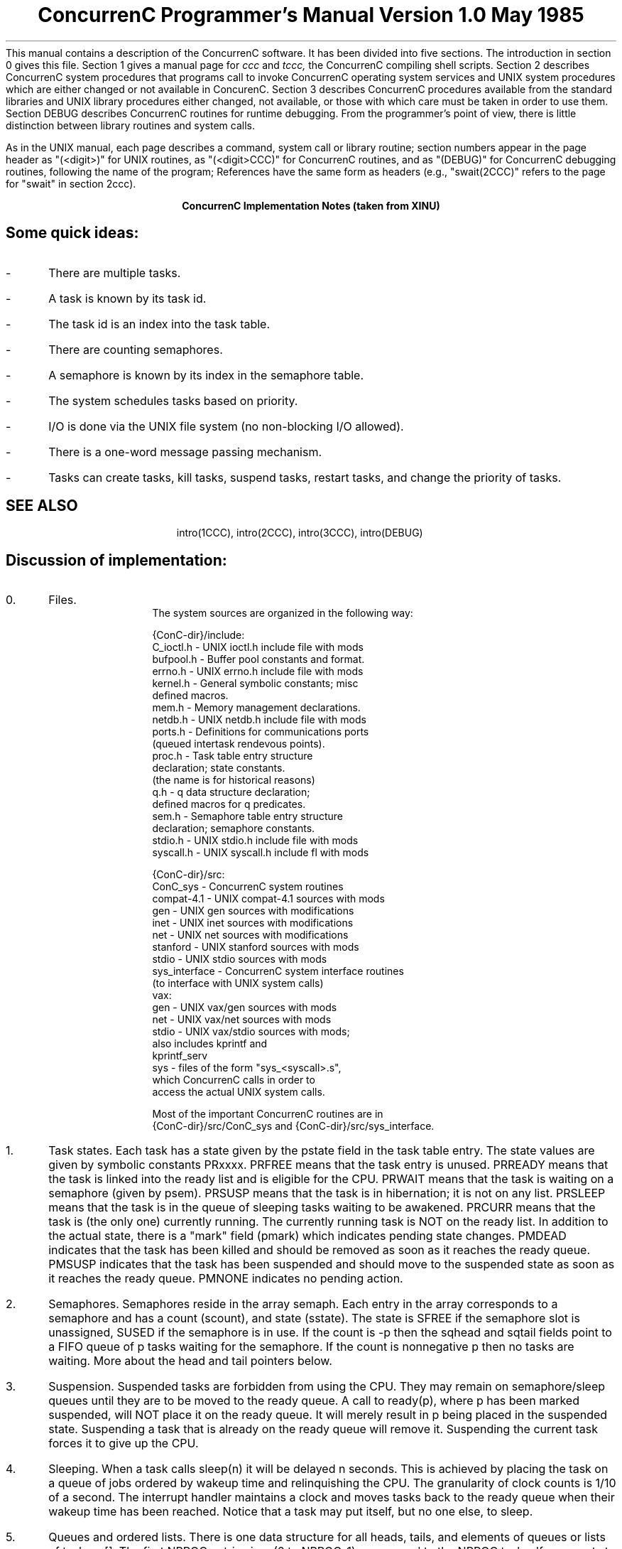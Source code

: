 .TL
.ND




ConcurrenC Programmer's Manual


Version 1.0






May 1985



.AB no
This manual contains a description of the ConcurrenC software.
It has been divided into five sections.
The introduction in section 0 gives this file.
Section 1 gives a manual page for
.I ccc
and
.I tccc,
the ConcurrenC compiling shell scripts.
Section 2 describes ConcurrenC system procedures that programs call
to invoke ConcurrenC operating system services and UNIX system procedures which
are either changed or not available in ConcurenC.
Section 3 describes ConcurrenC procedures available from the standard
libraries and UNIX library procedures either changed, not available, or
those with which care must be taken in order to use them.
Section DEBUG describes ConcurrenC routines for runtime debugging.
From the programmer's point of view,
there is little distinction between library routines and
system calls.
.PP
As in the UNIX manual, each page describes a command, system
call or library routine;
section numbers appear in the page header
as "(<digit>)" for UNIX routines,
as "(<digit>CCC)" for ConcurrenC routines,
and as "(DEBUG)" for ConcurrenC debugging routines, following the name
of the program;
References have the same form as headers (e.g., "swait(2CCC)"
refers to the page for "swait" in section 2ccc).
.AE
.LP
.ds LH INTRO(0)
.ds RH INTRO(0)
.ds CH "ConcurrenC Programmer\'s Manual
.ds RF %
.ds CF "\n(mo/\n(dy/\n(yr
.ds LF "Version 1.0
.bp
.B
.ce
ConcurrenC Implementation Notes (taken from XINU)
.R
.sp
.SH
Some quick ideas:
.IP - 3
There are multiple tasks.
.IP - 3
A task is known by its task id.
.IP - 3
The task id is an index into the task table.
.IP - 3
There are counting semaphores.
.IP - 3
A semaphore is known by its index in the semaphore table.
.IP - 3
The system schedules tasks based on priority.
.IP - 3
I/O is done via the UNIX file system (no non-blocking I/O allowed). 
.IP - 3
There is a one-word message passing mechanism.
.IP - 3
Tasks can create tasks, kill tasks, suspend tasks,
restart tasks, and change the priority of tasks.
.LP
.SH
SEE ALSO
.IP
intro(1CCC), intro(2CCC), intro(3CCC), intro(DEBUG)
.SH
Discussion of implementation:
.sp
.IP 0. 3
Files.
.br
The system sources are organized in the following way:
.sp
.nf
   {ConC-dir}/include:
      C_ioctl.h     - UNIX ioctl.h include file with mods
      bufpool.h     - Buffer pool constants and format.
      errno.h       - UNIX errno.h include file with mods
      kernel.h      - General symbolic constants; misc
                      defined macros.
      mem.h         - Memory management declarations.
      netdb.h       - UNIX netdb.h include file with mods
      ports.h       - Definitions for communications ports
                      (queued intertask rendevous points).
      proc.h        - Task table entry structure
                      declaration; state constants.
                      (the name is for historical reasons)
      q.h           - q data structure declaration;
                      defined macros for q predicates.
      sem.h         - Semaphore table entry structure
                      declaration; semaphore constants.
      stdio.h       - UNIX stdio.h include file with mods
      syscall.h     - UNIX syscall.h include fl with mods

   {ConC-dir}/src:
      ConC_sys      - ConcurrenC system routines
      compat-4.1    - UNIX compat-4.1 sources with mods
      gen           - UNIX gen sources with modifications
      inet          - UNIX inet sources with modifications
      net           - UNIX net sources with modifications
      stanford      - UNIX stanford sources with mods
      stdio         - UNIX stdio sources with mods
      sys_interface - ConcurrenC system interface routines
                     (to interface with UNIX system calls)
      vax:
          gen       - UNIX vax/gen sources with mods
          net       - UNIX vax/net sources with mods
          stdio     - UNIX vax/stdio sources with mods;
                      also includes kprintf and
                                    kprintf_serv
          sys       - files of the form "sys_<syscall>.s",
                      which ConcurrenC calls in order to
                      access the actual UNIX system calls.
.fi
.sp
Most of the important ConcurrenC routines are in
.br
{ConC-dir}/src/ConC_sys
and {ConC-dir}/src/sys_interface.
.IP 1. 3
Task states.
Each task has a state given by the pstate field in the task
table entry.
The state values are given by symbolic constants PRxxxx.
PRFREE means that the task entry is unused.
PRREADY means that the task is linked into the ready list
and is eligible for the CPU.
PRWAIT means that the task is waiting on a semaphore (given by
psem).
PRSUSP means that the task is in hibernation; it is not on any list.
PRSLEEP means that the task is in the queue of sleeping
tasks waiting to be awakened.
PRCURR means that the task is (the only one) currently running.
The currently running task is NOT on the ready list.
In addition to the actual state, there is a "mark" field (pmark) which 
indicates pending state changes.
PMDEAD indicates that the task has been killed and should be
removed as soon as it reaches the ready queue.
PMSUSP indicates that the task has been suspended and should
move to the suspended state as soon as it reaches the ready
queue.
PMNONE indicates no pending action.
.IP 2. 3
Semaphores.
Semaphores reside in the array semaph.
Each entry in the array corresponds to a semaphore and has a
count (scount), and state (sstate).
The state is SFREE if the semaphore slot is unassigned,
SUSED if the semaphore is in use.
If the count is -p then the sqhead and sqtail fields point to
a FIFO queue of p tasks waiting for the semaphore.
If the count is nonnegative p then no tasks are waiting.
More about the head and tail pointers below.
.IP 3. 3
Suspension.
Suspended tasks are forbidden from using the CPU.
They may remain on semaphore/sleep queues until they
are to be moved to the ready queue.
A call to ready(p), where p has been marked suspended, will
NOT place it on the ready queue.
It will merely result in p being placed in the suspended state.
Suspending a task that is already on the ready queue will
remove it.
Suspending the current task forces it to give up the CPU.
.IP 4. 3
Sleeping.
When a task calls sleep(n) it will be delayed n seconds.
This is achieved by placing the task on a queue of jobs
ordered by wakeup time and relinquishing the CPU.
The granularity of clock counts is 1/10 of a second.
The interrupt handler maintains a clock and moves tasks
back to the ready queue when their wakeup time has been
reached.
Notice that a task may put itself, but no one else, to
sleep.
.IP 5. 3
Queues and ordered lists.
There is one data structure for all heads, tails, and
elements of queues or lists of tasks: q[].
The first NPROC entries in q (0 to NPROC-1) correspond to the
NPROC tasks.
If one wants to link task i onto a queue or list, then one
uses q[i].qnext and q[i].qprev as the forward and backward
pointers.
.sp
The remaining entries in q are used for the heads and tails of
lists.
The integer nextqueue always points to the next available
entry in q to assign.
When initialize builds the heads and tails of various lists,
it assigns entries in q sequentially.
Thus, the sqhead and sqtail fields of a semaphore are really
the indices of the head and tail of the list in q.
The advantage of keeping all heads and tails in the same
data structure is that enqueueing, dequeuing, testing for
empty/nonempty, and removing from the middle (eg., when a task
is killed) are all handled by a small set of simple
procedures (files queue.c and q.h).
An empty queue has the head and tail pointing to each other.
Since all real items have index less than NPROC, testing whether
a list is empty becomes trivial.
In addition to FIFO queues, q also contains ordered lists based
on an integer kept in the qkey field.
For example, tasks are inserted in the ready list (head at
position q[rdylist]) based on their priority.
They are inserted in the sleep list based on wakeup time.
Ordered lists are always in ascending order with the inserted
item stuck in BEFORE those with an equal key.
Thus, tasks are removed from the ready list from the tail
to get the highest priority task.
Also, tasks of equal priority are scheduled round robin.
Since the sleep queues are serviced from the smallest to
largest keys, items are removed from the head of the queue
(equal keys do not matter for sleeps).
.IP 6. 3
Task 0.
Task 0 is a null task that is always available to run
or is running.
Care must be taken so that task 0 never executes code that
could cause its suspension (e.g. it cannot wait for a semaphore).
Since task 0 may be running during interrupts, this means that
interrupt code may never wait for a semaphore.
Task 0 initializes the system, creates the first user task,
starts it executing the main program, and
goes into a sigpause waiting for an interrupt.
Because its priority is lower than that of any other task, the
null task loop executes only when no other task is ready.
It uses a sigpause instruction while waiting to avoid taking up cpu time.
.LP

